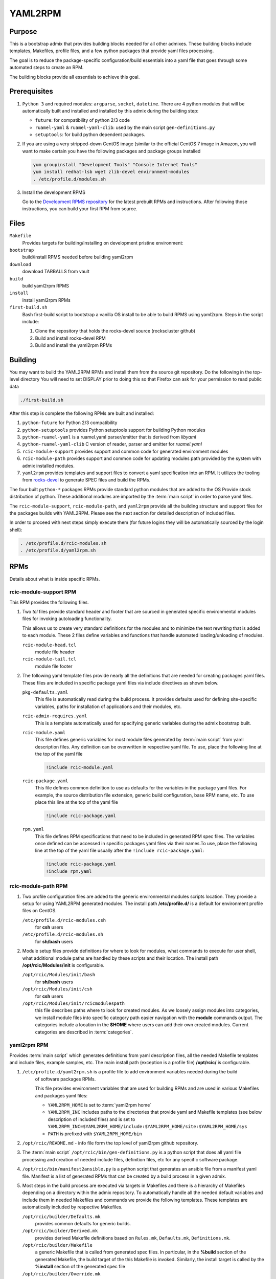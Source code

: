 YAML2RPM 
=========

.. _yaml2rpm:


Purpose
-------

This is a bootstrap admix that provides building blocks needed for all
other admixes. These building blocks include templates, Makefiles, profile
files, and a few python packages that provide yaml files processing.

The goal is to reduce the package-specific configuration/build essentials into 
a yaml file that goes through some automated steps to create an RPM. 

The building blocks provide all essentials to achieve this goal.


Prerequisites
-------------

1. ``Python 3`` and required modules: ``argparse``, ``socket``, ``datetime``.
   There are 4 python modules that will be automatically
   built and installed  and installed by this admix during the building step:

   - ``future``: for compatibility of python 2/3 code
   - ``ruamel-yaml`` & ``ruamel-yaml-clib``: used by the  main script ``gen-definitions.py``
   - ``setuptools``: for build python dependent packages.

2. If you are using a very stripped-down CentOS image (similar to the official CentOS 7 image in Amazon, you will
   want to make certain you have the following packages and package groups installed

   .. code-block:: bash

      yum groupinstall "Development Tools" "Console Internet Tools"
      yum install redhat-lsb wget zlib-devel environment-modules
      . /etc/profile.d/modules.sh

3. Install the development RPMS

   Go to the `Development RPMS repository <https://github.com/RCIC-UCI-Public/development-RPMS>`_ 
   for the latest prebuilt RPMs and instructions. After following those instructions, you can build your first RPM from source.

Files
-----

``Makefile``
  Provides targets for building/installing on development pristine environment: 
``bootstrap``
  build/install RPMS needed before building yaml2rpm
``download``
  download TARBALLS from vault
``build``
  build yaml2rpm RPMS
``install``
  install yaml2rpm RPMs
``first-build.sh``
  Bash first-build script to bootstrap a vanilla OS install to be able to
  build RPMS using yaml2rpm. Steps in the script include:

  1. Clone the repository that holds the rocks-devel source (rockscluster github)
  2. Build and install rocks-devel RPM
  3. Build and install the yaml2rpm RPMs


Building 
--------

You may want to build the YAML2RPM RPMs and install them from the source git repository.
Do the following in the top-level directory
You will need to set DISPLAY prior to doing this so that Firefox can ask for your permission to read public data

.. code-block:: bash

   ./first-build.sh

After this step is complete the following RPMs are built and installed:

1. ``python-future`` for Python 2/3 compatibility

2. ``python-setuptools`` provides Python setuptools support for building Python modules

3. ``python-ruamel-yaml`` is a ruamel.yaml parser/emitter that is derived from *libyaml*

4. ``python-ruamel-yaml-clib`` C version of reader, parser and emitter for *ruamel.yaml*

5. ``rcic-module-support`` provides support and common code for generated environment modules

6. ``rcic-module-path`` provides support and common code for updating modules path provided by 
   the system with admix installed modules.

7. ``yaml2rpm`` provides templates and support files to convert a yaml specification into an RPM. 
   It utilizes the tooling from `rocks-devel <https://github.com/rocksclusters/core>`_ to generate 
   SPEC files and build the RPMs. 

The four built ``python-*`` packages RPMs provide standard python modules 
that are added to the OS Provide stock distribution of python.
These additional modules are imported by the :term:`main script` in order to
parse yaml files. 

The ``rcic-module-support``, ``rcic-module-path``, and ``yaml2rpm`` provide all the building structure and support files for
the packages builds with YAML2RPM.  Please see the next section for detailed description of included files. 

In order to proceed with next steps simply execute them (for future logins they will be automatically sourced by the login shell):

.. code-block:: bash

   . /etc/profile.d/rcic-modules.sh
   . /etc/profile.d/yaml2rpm.sh


RPMs 
----

Details about what is inside specific RPMs.

rcic-module-support RPM
^^^^^^^^^^^^^^^^^^^^^^^

This RPM provides the following files.

1. Two *tcl* files provide standard header and footer 
   that are sourced in generated specific environmental modules files for 
   invoking autoloading functionality.

   This allows us to create very standard definitions for the modules
   and to minimize the text rewriting that is added to each module.
   These 2 files define variables and functions that handle automated loading/unloading of modules.

   ``rcic-module-head.tcl``
     module file header

   ``rcic-module-tail.tcl``
     module file footer

2. The following yaml template files provide nearly all the definitions that are needed for
   creating packages yaml files. These files are included in specific package
   yaml files via include directives as shown below. 

   ``pkg-defaults.yaml``
     This file is automatically read during the build
     process. It provides defaults used for defining site-specific variables, 
     paths for installation of applications and their modules, etc. 

   ``rcic-admix-requires.yaml`` 
     This is a template automatically used for specifying generic
     variables during the admix bootstrap built.

   ``rcic-module.yaml`` 
     This file defines generic variables for most module files
     generated by :term:`main script` from yaml description files.
     Any definition can be overwritten in respective yaml file. 
     To use, place the following line at the top of the yaml file

     .. code-block:: yaml

        !include rcic-module.yaml
  
   ``rcic-package.yaml``
     This file defines common definition to use as defaults for the variables in the
     package yaml files.  For example, the source distribution file extension, generic build
     configuration, base RPM name, etc. To use  place this line at the top of the yaml file 

     .. code-block:: yaml

        !include rcic-package.yaml

   ``rpm.yaml``
     This file defines RPM specifications that need to be included in generated
     RPM spec files.  The variables  once defined can be accessed  in specific
     packages yaml files via their names.To use, place the following line 
     at the top of the yaml file usually after the ``!include rcic-package.yaml``:

     .. code-block:: yaml

        !include rcic-package.yaml
        !include rpm.yaml

rcic-module-path RPM
^^^^^^^^^^^^^^^^^^^^

1. Two profile configuration files  are added to the generic environmental modules scripts
   location. They provide a setup for using YAML2RPM generated modules.  The
   install path **/etc/profile.d/** is a default for environment profile files on CentOS.

   ``/etc/profile.d/rcic-modules.csh`` 
     for **csh** users 

   ``/etc/profile.d/rcic-modules.sh`` 
     for **sh/bash** users

2. Module setup files provide definitions for where to look for modules, what
   commands to execute for user shell, what additional module paths are handled by
   these scripts and their location. The install path **/opt/rcic/Modules/init** 
   is configurable.

   ``/opt/rcic/Modules/init/bash``
     for **sh/bash** users

   ``/opt/rcic/Modules/init/csh`` 
     for **csh** users

   ``/opt/rcic/Modules/init/rcicmodulespath`` 
     this file describes paths where to look for created
     modules.  As we loosely assign modules into categories, we install module
     files into specific category path easier navigation with the **module**
     commands output.  The categories include a location in the **$HOME** where users
     can add their own created modules. Current categories are described in :term:`categories`.

yaml2rpm RPM
^^^^^^^^^^^^^

Provides :term:`main script` which generates definitions from yaml
description files, all the needed Makefile templates and include files,
example samples, etc.   The main install path (exception is a profile file)
**/opt/rcic/** is configurable. 

1. ``/etc/profile.d/yaml2rpm.sh`` is  a profile file to add environment variables needed during the build
    of software packages RPMs. 

    This file provides environment variables that are used for building RPMs
    and are used in various Makefiles and packages yaml files:

    - ``YAML2RPM_HOME`` is set to :term:`yaml2rpm home`

    -  ``YAML2RPM_INC`` includes paths to the directories that
       provide yaml and Makefile templates (see below description of included
       files) and is set to
       ``YAML2RPM_INC=$YAML2RPM_HOME/include:$YAML2RPM_HOME/site:$YAML2RPM_HOME/sys``

    - ``PATH`` is prefixed  with ``$YAML2RPM_HOME/bin``
 
2. ``/opt/rcic/README.md`` - info file form the top level of yaml2rpm github repository. 

3. The :term:`main script` ``/opt/rcic/bin/gen-definitions.py``
   is a python script that does all yaml file processing and creation of
   needed include files, definition files, etc for any specific software package. 

4. ``/opt/rcic/bin/manifest2ansible.py`` is a python script that generates an
   ansible file from a manifest yaml file. Manifest is a list of generated
   RPMs that can be created by a build process in a given admix.

5. Most steps in the build process are executed via targets in Makefiles and
   there is a hierarchy of Makefiles depending on a directory within the admix
   repository. To automatically handle all the needed default variables and
   include them in needed Makefiles and commands we provide the following
   templates. These templates are automatically included by respective Makefiles. 

   ``/opt/rcic/builder/Defaults.mk``
     provides common defaults for generic builds. 
   ``/opt/rcic/builder/Derived.mk``
     provides derived Makefile definitions based on ``Rules.mk``, ``Defaults.mk``, ``Definitions.mk``.
   ``/opt/rcic/builder/Makefile``
     a generic Makefile that is called from generated spec files.
     In particular, in the **%build** section of the generated Makefile, the build target
     of the this Makefile is invoked. Similarly, the install target is called by the 
     **%install** section of the generated spec file
   ``/opt/rcic/builder/Override.mk``
     Empty, can contain specific overwrites for definitions in ``Rules.mk``.
     This file is included in the ``Makefile``
   ``/opt/rcic/builder/version.mk``
     specify file names to be included in the Makefiles.
     This file is used by TODO.

6. The **/opt/rcic/samples/** contains a few examples files that show the usage
   of yaml templates and  includes for a few specific packages. 

7. In the **/opt/rcic/site/** path we install yaml files that provide
   information about commonly used (for creating other packages) 
   software, such as compiler name and version, MPI interconnect and version,
   etc. 

   ``/opt/rcic/site/site.yaml``
     is a link to another site file in the same directory.
   ``/opt/rcic/site/site7.yaml``
     site file with info about software and its versions for CentOS 7 builds.
   ``/opt/rcic/site/site8.yaml``
     site file with info about software and its versions for CentOS 8 builds.
   ``/opt/rcic/site/updates8.yaml``
     site file with updated versions of
     software to use for specific sets of packages when multiple versions of a given software are desired.

8. Makefiles used during the build process.

   ``/opt/rcic/sys/Makefile`` 
     this a template Makefile to drive the bootstrapping/building of RPMS
     Most packages should just use this without any modification.  It is included in each admix 
     in ``yamlspecs/Makefile`` a as

     .. code-block:: make

        include $(YAML2RPM_HOME)/sys/Makefile

   ``/opt/rcic/sys/Makefile.toplevel`` 
     this is a template Makefile that is included into the Makefile at the top level directory of an admix repo. This is a generic Makefile
     that provides all needed targets for the build process.  The include statement is

     .. code-block:: make

        include $(YAML2RPM_HOME)/sys/Makefile.toplevel

   ``/opt/rcic/sys/Makefile.tmpl`` 
     this is template Makefile that is copied into the each admix as ``yamlspecs/Makefile``.



